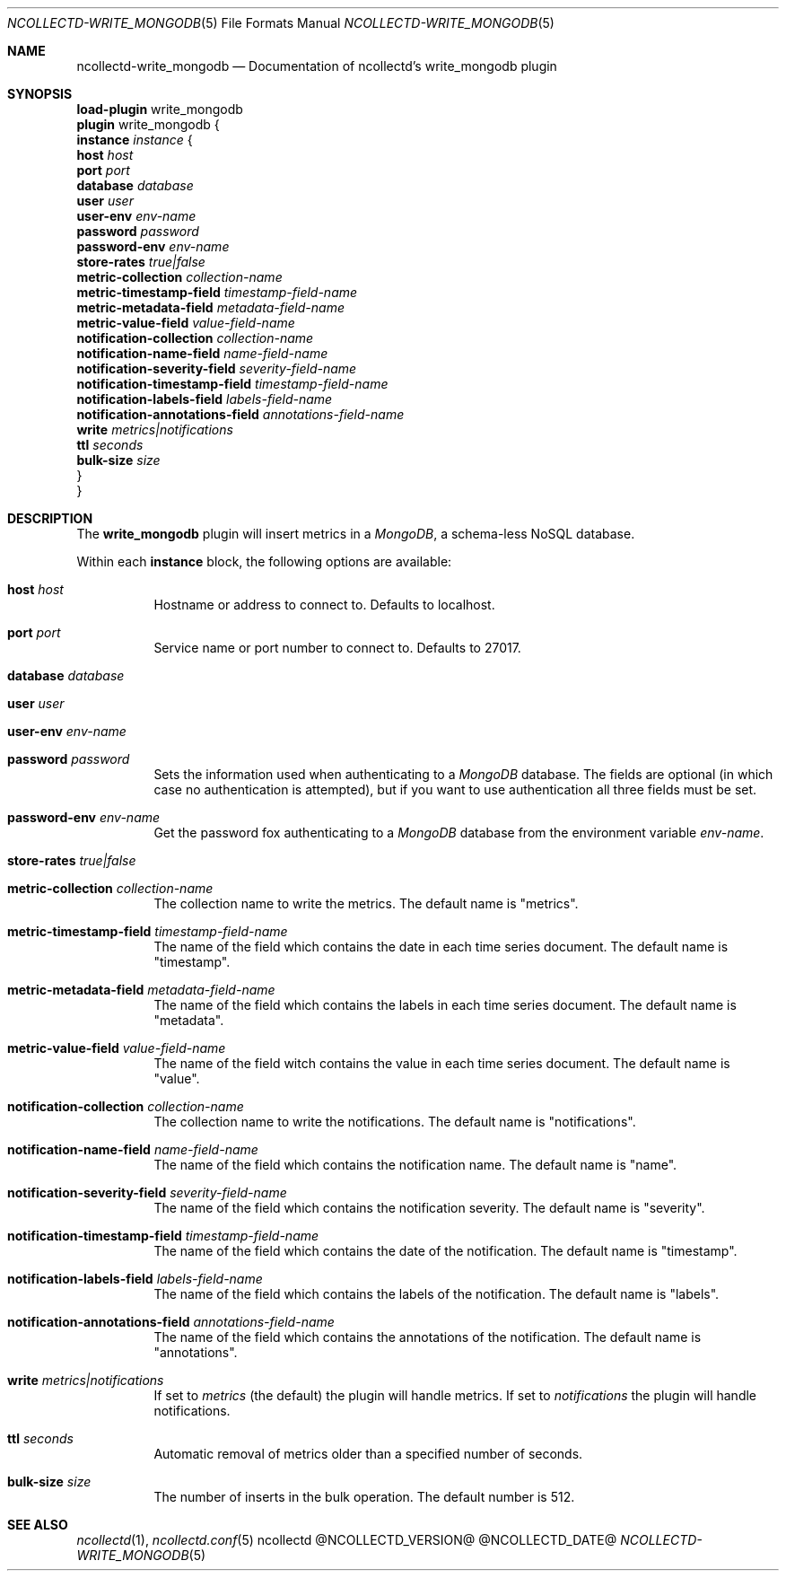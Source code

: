 .\" SPDX-License-Identifier: GPL-2.0-only
.Dd @NCOLLECTD_DATE@
.Dt NCOLLECTD-WRITE_MONGODB 5
.Os ncollectd @NCOLLECTD_VERSION@
.Sh NAME
.Nm ncollectd-write_mongodb
.Nd Documentation of ncollectd's write_mongodb plugin
.Sh SYNOPSIS
.Bd -literal -compact
\fBload-plugin\fP write_mongodb
\fBplugin\fP write_mongodb {
    \fBinstance\fP \fIinstance\fP {
        \fBhost\fP \fIhost\fP
        \fBport\fP \fIport\fP
        \fBdatabase\fP \fIdatabase\fP
        \fBuser\fP \fIuser\fP
        \fBuser-env\fP \fIenv-name\fP
        \fBpassword\fP \fIpassword\fP
        \fBpassword-env\fP \fIenv-name\fP
        \fBstore-rates\fP \fItrue|false\fP
        \fBmetric-collection\fP \fIcollection-name\fP
        \fBmetric-timestamp-field\fP \fItimestamp-field-name\fP
        \fBmetric-metadata-field\fP \fImetadata-field-name\fP
        \fBmetric-value-field\fP \fIvalue-field-name\fP
        \fBnotification-collection\fP \fIcollection-name\fP
        \fBnotification-name-field\fP \fIname-field-name\fP
        \fBnotification-severity-field\fP \fIseverity-field-name\fP
        \fBnotification-timestamp-field\fP \fItimestamp-field-name\fP
        \fBnotification-labels-field\fP \fIlabels-field-name\fP
        \fBnotification-annotations-field\fP \fIannotations-field-name\fP
        \fBwrite\fP \fImetrics|notifications\fP
        \fBttl\fP \fIseconds\fP
        \fBbulk-size\fP \fIsize\fP
    }
}
.Ed
.Sh DESCRIPTION
The \fBwrite_mongodb\fP plugin will insert metrics in a \fIMongoDB\fP,
a schema-less NoSQL database.
.Pp
Within each \fBinstance\fP block, the following options are available:
.Bl -tag -width Ds
.It \fBhost\fP \fIhost\fP
Hostname or address to connect to.
Defaults to \f(CWlocalhost\fP.
.It \fBport\fP \fIport\fP
Service name or port number to connect to.
Defaults to \f(CW27017\fP.
.It \fBdatabase\fP \fIdatabase\fP
.It \fBuser\fP \fIuser\fP
.It \fBuser-env\fP \fIenv-name\fP
.It \fBpassword\fP \fIpassword\fP
Sets the information used when authenticating to a \fIMongoDB\fP database.
The fields are optional (in which case no authentication is attempted),
but if you want to use authentication all three fields must be set.
.It \fBpassword-env\fP \fIenv-name\fP
Get the password fox authenticating to a \fIMongoDB\fP database from the
environment variable \fIenv-name\fP.
.It \fBstore-rates\fP \fItrue|false\fP
.It \fBmetric-collection\fP \fIcollection-name\fP
The collection name to write the metrics.
The default name is "metrics".
.It \fBmetric-timestamp-field\fP \fItimestamp-field-name\fP
The name of the field which contains the date in each time series document.
The default name is "timestamp".
.It \fBmetric-metadata-field\fP \fImetadata-field-name\fP
The name of the field which contains the labels in each time series document.
The default name is "metadata".
.It \fBmetric-value-field\fP \fIvalue-field-name\fP
The name of the field witch contains the value in each time series document.
The default name is "value".
.It \fBnotification-collection\fP \fIcollection-name\fP
The collection name to write the notifications.
The default name is "notifications".
.It \fBnotification-name-field\fP \fIname-field-name\fP
The name of the field which contains the notification name.
The default name is "name".
.It \fBnotification-severity-field\fP \fIseverity-field-name\fP
The name of the field which contains the notification severity.
The default name is "severity".
.It \fBnotification-timestamp-field\fP \fItimestamp-field-name\fP
The name of the field which contains the date of the notification.
The default name is "timestamp".
.It \fBnotification-labels-field\fP \fIlabels-field-name\fP
The name of the field which contains the labels of the notification.
The default name is "labels".
.It \fBnotification-annotations-field\fP \fIannotations-field-name\fP
The name of the field which contains the annotations of the notification.
The default name is "annotations".
.It \fBwrite\fP \fImetrics|notifications\fP
If set to \fImetrics\fP (the default) the plugin will handle metrics.
If set to \fInotifications\fP the plugin will handle notifications.
.It \fBttl\fP \fIseconds\fP
Automatic removal of metrics older than a specified number of seconds.
.It \fBbulk-size\fP \fIsize\fP
The number of inserts in the bulk operation.
The default number is 512.
.El
.Sh "SEE ALSO"
.Xr ncollectd 1 ,
.Xr ncollectd.conf 5
